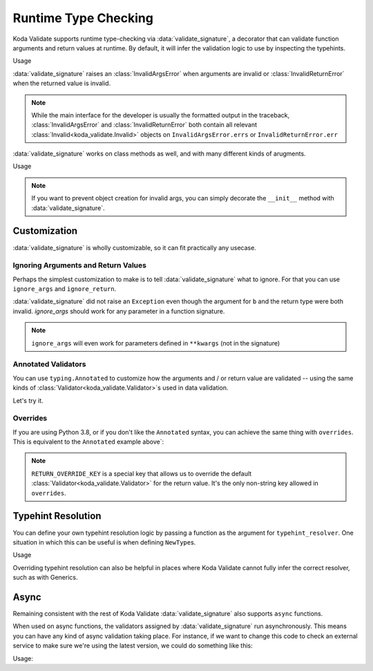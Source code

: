 Runtime Type Checking
=====================

.. module:: koda_validate.signature
    :noindex:

Koda Validate supports runtime type-checking via :data:`validate_signature`, a decorator
that can validate function arguments and return values at
runtime. By default, it will infer the validation logic to use by inspecting the typehints.

.. testcode:: basic

    from koda_validate.signature import *

    @validate_signature
    def add(x: int, y: int) -> int:
        return x + y

Usage

.. doctest:: basic

    >>> add(1,2)
    3

    >>> add("not", "ints")  # bad types
    Traceback (most recent call last):
    ...
    koda_validate.signature.InvalidArgsError:
    Invalid Argument Values
    -----------------------
    x='not'
        expected <class 'int'>
    y='ints'
        expected <class 'int'>

:data:`validate_signature` raises an :class:`InvalidArgsError` when arguments
are invalid or :class:`InvalidReturnError` when the returned value is invalid.

.. note::

    While the main interface for the developer is usually the formatted output in the traceback,
    :class:`InvalidArgsError` and :class:`InvalidReturnError` both contain all relevant
    :class:`Invalid<koda_validate.Invalid>` objects on ``InvalidArgsError.errs`` or
    ``InvalidReturnError.err``


:data:`validate_signature` works on class methods as well, and with many different kinds of arugments.

.. testcode:: object

    from koda_validate.signature import *

    class Obj:
        @validate_signature
        def some_method(self, a: int, *, b: int = 5) -> int:
            return a + b


Usage

.. doctest:: object

    >>> Obj().some_method(1, b=2)
    3
    >>> Obj().some_method("oops", b=3)
    Traceback (most recent call last):
    ...
    koda_validate.signature.InvalidArgsError:
    Invalid Argument Values
    -----------------------
    a='oops'
        expected <class 'int'>

.. note::

    If you want to prevent object creation for invalid args, you can simply
    decorate the ``__init__`` method with :data:`validate_signature`.



Customization
-------------
:data:`validate_signature` is wholly customizable, so it can fit practically any usecase.


Ignoring Arguments and Return Values
^^^^^^^^^^^^^^^^^^^^^^^^^^^^^^^^^^^^
Perhaps the simplest customization to
make is to tell :data:`validate_signature` what to ignore. For that you can use ``ignore_args`` and
``ignore_return``.

.. testcode:: ignore

    from koda_validate.signature import *

    @validate_signature(ignore_args={"b"}, ignore_return=True)
    def add_float_to_int(a: int, b: float) -> float:
        return a + b

    assert add_float_to_int(1, 2) == 3

:data:`validate_signature` did not raise an ``Exception`` even though
the argument for ``b`` and the return type were both invalid. `ignore_args` should
work for any parameter in a function signature.

.. note::
    ``ignore_args`` will even work for parameters defined in ``**kwargs`` (not in the signature)

    .. testcode:: ignore2

        from koda_validate.signature import *

        @validate_signature(ignore_args={"violets"})
        def some_func(**descriptions: str) -> None:
            return None

        # didn't raise even though violets is not a string
        assert some_func(roses="red", violets=2) is None

Annotated Validators
^^^^^^^^^^^^^^^^^^^^
You can use ``typing.Annotated`` to customize how the arguments and / or return value are
validated -- using the same kinds of :class:`Validator<koda_validate.Validator>`\s used in data validation.

.. testcode:: annotated

    from koda_validate import *
    from koda_validate.signature import *
    from typing import Annotated

    @validate_signature
    def reverse_name(
        name: Annotated[str, StringValidator(MinLength(1), MaxLength(20))]
    ) -> Annotated[str, StringValidator(MinLength(1), MaxLength(20))]:
        return name[::-1]

Let's try it.


.. doctest:: annotated

    >>> reverse_name("Jen")  # a valid name
    'neJ'

    >>> reverse_name("")  # too short
    Traceback (most recent call last):
    ...
    koda_validate.signature.InvalidArgsError:
    Invalid Argument Values
    -----------------------
    name=''
        PredicateErrs
            MinLength(length=1)

    >>> reverse_name("areallylongnametohave")  # too long
    Traceback (most recent call last):
    ...
    koda_validate.signature.InvalidArgsError:
    Invalid Argument Values
    -----------------------
    name='areallylongnametohave'
        PredicateErrs
            MaxLength(length=20)

Overrides
^^^^^^^^^
If you are using Python 3.8, or if you don't like the ``Annotated`` syntax, you can achieve
the same thing with ``overrides``. This is equivalent to the ``Annotated`` example above`:

.. testcode:: overrides

    from koda_validate import *
    from koda_validate.signature import *

    @validate_signature(overrides={
        "name": StringValidator(MinLength(1), MaxLength(20)),
        RETURN_OVERRIDE_KEY: StringValidator(MinLength(1), MaxLength(20))
    })
    def reverse_name(name: str) -> str:
        return name[::-1]

.. note::

    ``RETURN_OVERRIDE_KEY`` is a special key that allows us to override the default
    :class:`Validator<koda_validate.Validator>` for the return value. It's the only
    non-string key allowed in ``overrides``.

Typehint Resolution
-------------------

You can define your own typehint resolution logic by passing a function as the argument
for ``typehint_resolver``. One situation in which this can be useful is when defining ``NewType``\s.

.. testcode:: resolver

    from typing import NewType
    from koda_validate import *
    from koda_validate.signature import *

    Email = NewType('Email', str)

    def custom_resolve_typehint(annotation: Any) -> Validator[Any]:
        if annotation is Email:
            return StringValidator(EmailPredicate())
        else:
            return resolve_signature_typehint_default(annotation)

    @validate_signature(typehint_resolver=custom_resolve_typehint)
    def message_someone(email: Email, message: str) -> str:
        # send the message
        return f"sent {message} to {email}"

Usage

.. doctest:: resolver

    >>> message_someone(Email("abc@example.com"), "hi!")
    'sent hi! to abc@example.com'

    >>> message_someone(Email("abc"), "hello!")
    Traceback (most recent call last):
    ...
    koda_validate.signature.InvalidArgsError:
    Invalid Argument Values
    -----------------------
    email='abc'
        PredicateErrs
            EmailPredicate(pattern=re.compile('[a-zA-Z0-9_.+-]+@[a-zA-Z0-9-]+\\.[a-zA-Z0-9-.]+'))


Overriding typehint resolution can also be helpful in places where Koda Validate cannot
fully infer the correct resolver, such as with Generics.

Async
-----

Remaining consistent with the rest of Koda Validate :data:`validate_signature` also
supports ``async`` functions.

.. testcode:: async1

    from koda_validate.signature import *

    @validate_signature
    async def save_data(version: int, data: dict[str, str]) -> None:
        # do some async saving logic
        return None

When used on async functions, the validators assigned by :data:`validate_signature`
run asynchronously. This means you can have any kind of async validation taking place. For instance,
if we want to change this code to check an external service to make sure we're using the latest
version, we could do something like this:


.. testcode:: async2

    from typing import Annotated
    from koda_validate import *
    from koda_validate.signature import *

    class CheckLatestVersion(PredicateAsync[int]):
        async def validate_async(self, val: int) -> bool:
            # should be something like
            # latest_version = await get_latest_version(val)

            # for simplicity, we'll pretend the service returned 5
            latest_version = 5
            return val == latest_version

    @validate_signature
    async def save_data(
        version: Annotated[int,
                           IntValidator(predicates_async=[CheckLatestVersion()])],
        data: dict[str, str]
    ) -> None:
        # do some async saving logic
        return None

Usage:

.. doctest:: async2

    >>> import asyncio
    >>> asyncio.run(save_data(5, {"name": "Bob Loblaw"}))  # returns None
    >>> asyncio.run(save_data(4, {"name": "Bob Loblaw"}))
    Traceback (most recent call last):
    ...
    koda_validate.signature.InvalidArgsError:
    Invalid Argument Values
    -----------------------
    version=4
        PredicateErrs
            <CheckLatestVersion object at 0x1059a2e90>

